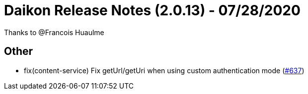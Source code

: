 = Daikon Release Notes (2.0.13) - 07/28/2020

Thanks to @Francois Huaulme

== Other
- fix(content-service) Fix getUrl/getUri when using custom authentication mode  (link:https://github.com/Talend/daikon/pull/637[#637])
